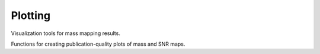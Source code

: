 Plotting
========

Visualization tools for mass mapping results.

Functions for creating publication-quality plots of mass and SNR maps.

.. autosummary::
   :toctree: ../_autosummary
   :nosignatures:

   smpy.plotting.plot.plot_mass_map
   smpy.plotting.plot.plot_snr_map